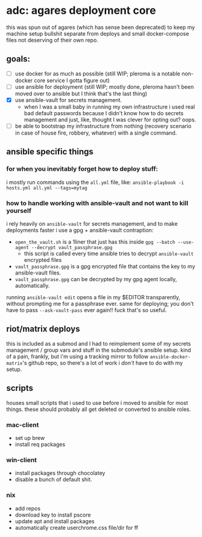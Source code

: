 * adc: agares deployment core
this was spun out of agares (which has sense been deprecated) to keep my machine setup bullshit separate from deploys and small docker-compose files not deserving of their own repo.

** goals:
- [ ] use docker for as much as possible (still WIP; pleroma is a notable non-docker core service I gotta figure out)
- [ ] use ansible for deployment (still WIP; mostly done, pleroma hasn't been moved over to ansible but I think that's the last thing)
- [X] use ansible-vault for secrets management.
  - when I was a small baby in running my own infrastructure i used real bad default passwords because I didn't know how to do secrets management and just, like, thought I was clever for opting out? oops.
- [ ] be able to bootstrap my infrastructure from nothing (recovery scenario in case of house fire, robbery, whatever) with a single command.

** ansible specific things
*** for when you inevitably forget how to deploy stuff:
i mostly run commands using the ~all.yml~ file, like:
~ansible-playbook -i hosts.yml all.yml --tags=mytag~

*** how to handle working with ansible-vault and not want to kill yourself
i rely heavily on ~ansible-vault~ for secrets management, and to make deployments faster i use a gpg + ansible-vault contraption:

- ~open_the_vault.sh~ is a 1liner that just has this inside ~gpg --batch --use-agent --decrypt vault_passphrase.gpg~
  - this script is called every time ansible tries to decrypt ~ansible-vault~ encrypted files
- ~vault_passphrase.gpg~ is a gpg encrypted file that contains the key to my ansible-vault files.
- ~vault_passphrase.gpg~ can be decrypted by my gpg agent locally, automatically. 

running ~ansible-vault edit~ opens a file in my $EDITOR transparently, without prompting me for a passphrase ever. same for deploying; you don't have to pass ~--ask-vault-pass~ ever again!! fuck that's so useful.

** riot/matrix deploys
this is included as a submod and I had to reimplement some of my secrets management / group vars and stuff in the submodule's ansible setup. kind of a pain, frankly, but i'm using a tracking mirror to follow ~ansible-docker-matrix~'s github repo, so there's a lot of work i /don't/ have to do with my setup. 

** scripts
houses small scripts that i used to use before i moved to ansible for most things. these should probably all get deleted or converted to ansible roles.

*** mac-client
    - set up brew
    - install req packages

*** win-client
    - install packages through chocolatey
    - disable a bunch of default shit.

*** nix
    - add repos
    - download key to install pscore
    - update apt and install packages
    - automatically create userchrome.css file/dir for ff
